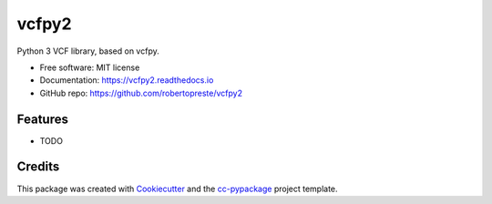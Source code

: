 ======
vcfpy2
======


.. image:: https://img.shields.io/pypi/v/vcfpy2.svg
        :target: https://pypi.python.org/pypi/vcfpy2

.. image:: https://www.repostatus.org/badges/latest/wip.svg
    :alt: Project Status: WIP – Initial development is in progress, but there has not yet been a stable, usable release suitable for the public.
    :target: https://www.repostatus.org/#wip

.. image:: https://travis-ci.com/robertopreste/vcfpy2.svg?branch=master
        :target: https://travis-ci.com/robertopreste/vcfpy2

.. image:: https://circleci.com/gh/robertopreste/vcfpy2.svg?style=svg
        :target: https://circleci.com/gh/robertopreste/vcfpy2

.. image:: https://codecov.io/gh/robertopreste/vcfpy2/branch/master/graph/badge.svg
    :target: https://codecov.io/gh/robertopreste/vcfpy2

.. image:: https://readthedocs.org/projects/vcfpy2/badge/?version=latest
        :target: https://vcfpy2.readthedocs.io/en/latest/?badge=latest
        :alt: Documentation Status


.. image:: https://pyup.io/repos/github/robertopreste/vcfpy2/shield.svg
     :target: https://pyup.io/repos/github/robertopreste/vcfpy2/
     :alt: Updates

.. image:: https://pyup.io/repos/github/robertopreste/vcfpy2/python-3-shield.svg
     :target: https://pyup.io/repos/github/robertopreste/vcfpy2/
     :alt: Python 3



.. image:: https://pepy.tech/badge/vcfpy2
    :target: https://pepy.tech/project/vcfpy2
    :alt: Downloads

.. image:: https://img.shields.io/badge/Say%20Thanks-!-1EAEDB.svg
   :target: https://saythanks.io/to/robertopreste


Python 3 VCF library, based on vcfpy.


* Free software: MIT license
* Documentation: https://vcfpy2.readthedocs.io
* GitHub repo: https://github.com/robertopreste/vcfpy2


Features
--------

* TODO

Credits
-------

This package was created with Cookiecutter_ and the `cc-pypackage`_ project template.

.. _Cookiecutter: https://github.com/audreyr/cookiecutter
.. _`cc-pypackage`: https://github.com/robertopreste/cc-pypackage
